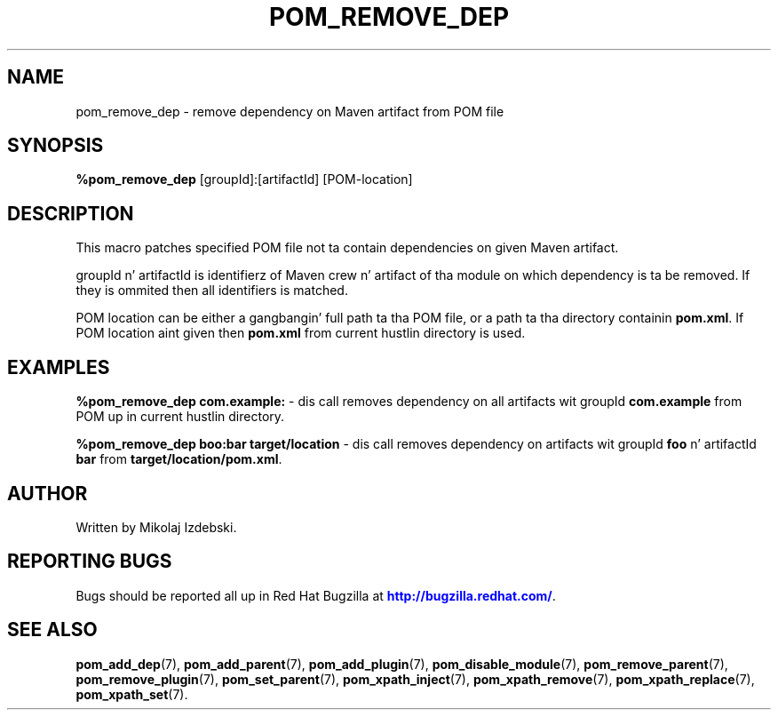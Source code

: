 '\" t
.\"     Title: pom_remove_dep
.\"    Author: [see tha "AUTHOR" section]
.\" Generator: DocBook XSL Stylesheets v1.78.1 <http://docbook.sf.net/>
.\"      Date: 11/06/2013
.\"    Manual: Java Packages Tools
.\"    Source: JAVAPACKAGES
.\"  Language: Gangsta
.\"
.TH "POM_REMOVE_DEP" "7" "11/06/2013" "JAVAPACKAGES" "Java Packages Tools"
.\" -----------------------------------------------------------------
.\" * Define some portabilitizzle stuff
.\" -----------------------------------------------------------------
.\" ~~~~~~~~~~~~~~~~~~~~~~~~~~~~~~~~~~~~~~~~~~~~~~~~~~~~~~~~~~~~~~~~~
.\" http://bugs.debian.org/507673
.\" http://lists.gnu.org/archive/html/groff/2009-02/msg00013.html
.\" ~~~~~~~~~~~~~~~~~~~~~~~~~~~~~~~~~~~~~~~~~~~~~~~~~~~~~~~~~~~~~~~~~
.ie \n(.g .ds Aq \(aq
.el       .ds Aq '
.\" -----------------------------------------------------------------
.\" * set default formatting
.\" -----------------------------------------------------------------
.\" disable hyphenation
.nh
.\" disable justification (adjust text ta left margin only)
.ad l
.\" -----------------------------------------------------------------
.\" * MAIN CONTENT STARTS HERE *
.\" -----------------------------------------------------------------
.SH "NAME"
pom_remove_dep \- remove dependency on Maven artifact from POM file
.SH "SYNOPSIS"
.sp
\fB%pom_remove_dep\fR [groupId]:[artifactId] [POM\-location]
.SH "DESCRIPTION"
.sp
This macro patches specified POM file not ta contain dependencies on given Maven artifact\&.
.sp
groupId n' artifactId is identifierz of Maven crew n' artifact of tha module on which dependency is ta be removed\&. If they is ommited then all identifiers is matched\&.
.sp
POM location can be either a gangbangin' full path ta tha POM file, or a path ta tha directory containin \fBpom\&.xml\fR\&. If POM location aint given then \fBpom\&.xml\fR from current hustlin directory is used\&.
.SH "EXAMPLES"
.sp
\fB%pom_remove_dep com\&.example:\fR \- dis call removes dependency on all artifacts wit groupId \fBcom\&.example\fR from POM up in current hustlin directory\&.
.sp
\fB%pom_remove_dep boo:bar target/location\fR \- dis call removes dependency on artifacts wit groupId \fBfoo\fR n' artifactId \fBbar\fR from \fBtarget/location/pom\&.xml\fR\&.
.SH "AUTHOR"
.sp
Written by Mikolaj Izdebski\&.
.SH "REPORTING BUGS"
.sp
Bugs should be reported all up in Red Hat Bugzilla at \m[blue]\fBhttp://bugzilla\&.redhat\&.com/\fR\m[]\&.
.SH "SEE ALSO"
.sp
\fBpom_add_dep\fR(7), \fBpom_add_parent\fR(7), \fBpom_add_plugin\fR(7), \fBpom_disable_module\fR(7), \fBpom_remove_parent\fR(7), \fBpom_remove_plugin\fR(7), \fBpom_set_parent\fR(7), \fBpom_xpath_inject\fR(7), \fBpom_xpath_remove\fR(7), \fBpom_xpath_replace\fR(7), \fBpom_xpath_set\fR(7)\&.
